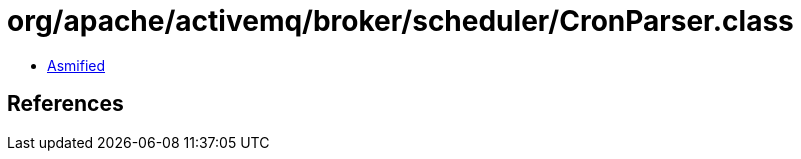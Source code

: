 = org/apache/activemq/broker/scheduler/CronParser.class

 - link:CronParser-asmified.java[Asmified]

== References


